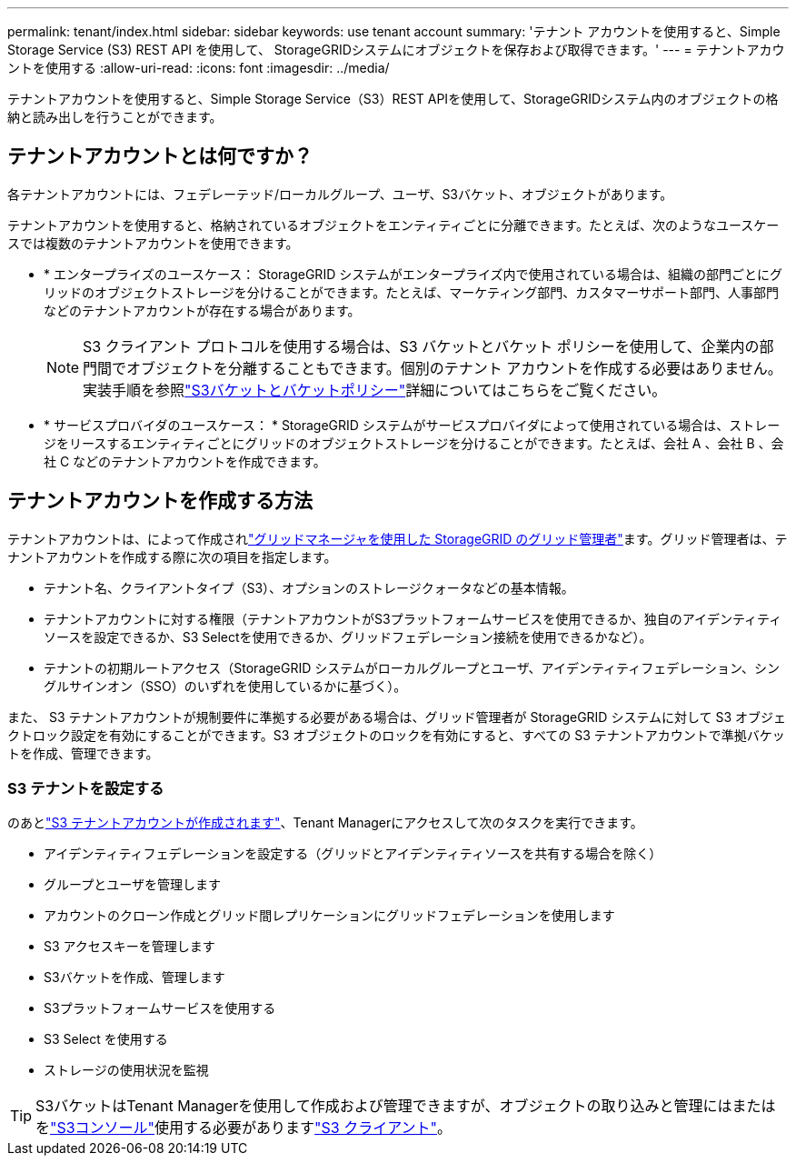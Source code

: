 ---
permalink: tenant/index.html 
sidebar: sidebar 
keywords: use tenant account 
summary: 'テナント アカウントを使用すると、Simple Storage Service (S3) REST API を使用して、 StorageGRIDシステムにオブジェクトを保存および取得できます。' 
---
= テナントアカウントを使用する
:allow-uri-read: 
:icons: font
:imagesdir: ../media/


[role="lead"]
テナントアカウントを使用すると、Simple Storage Service（S3）REST APIを使用して、StorageGRIDシステム内のオブジェクトの格納と読み出しを行うことができます。



== テナントアカウントとは何ですか？

各テナントアカウントには、フェデレーテッド/ローカルグループ、ユーザ、S3バケット、オブジェクトがあります。

テナントアカウントを使用すると、格納されているオブジェクトをエンティティごとに分離できます。たとえば、次のようなユースケースでは複数のテナントアカウントを使用できます。

* * エンタープライズのユースケース： StorageGRID システムがエンタープライズ内で使用されている場合は、組織の部門ごとにグリッドのオブジェクトストレージを分けることができます。たとえば、マーケティング部門、カスタマーサポート部門、人事部門などのテナントアカウントが存在する場合があります。
+

NOTE: S3 クライアント プロトコルを使用する場合は、S3 バケットとバケット ポリシーを使用して、企業内の部門間でオブジェクトを分離することもできます。個別のテナント アカウントを作成する必要はありません。実装手順を参照link:../s3/use-access-policies.html["S3バケットとバケットポリシー"]詳細についてはこちらをご覧ください。

* * サービスプロバイダのユースケース： * StorageGRID システムがサービスプロバイダによって使用されている場合は、ストレージをリースするエンティティごとにグリッドのオブジェクトストレージを分けることができます。たとえば、会社 A 、会社 B 、会社 C などのテナントアカウントを作成できます。




== テナントアカウントを作成する方法

テナントアカウントは、によって作成されlink:../admin/managing-tenants.html["グリッドマネージャを使用した StorageGRID のグリッド管理者"]ます。グリッド管理者は、テナントアカウントを作成する際に次の項目を指定します。

* テナント名、クライアントタイプ（S3）、オプションのストレージクォータなどの基本情報。
* テナントアカウントに対する権限（テナントアカウントがS3プラットフォームサービスを使用できるか、独自のアイデンティティソースを設定できるか、S3 Selectを使用できるか、グリッドフェデレーション接続を使用できるかなど）。
* テナントの初期ルートアクセス（StorageGRID システムがローカルグループとユーザ、アイデンティティフェデレーション、シングルサインオン（SSO）のいずれを使用しているかに基づく）。


また、 S3 テナントアカウントが規制要件に準拠する必要がある場合は、グリッド管理者が StorageGRID システムに対して S3 オブジェクトロック設定を有効にすることができます。S3 オブジェクトのロックを有効にすると、すべての S3 テナントアカウントで準拠バケットを作成、管理できます。



=== S3 テナントを設定する

のあとlink:../admin/creating-tenant-account.html["S3 テナントアカウントが作成されます"]、Tenant Managerにアクセスして次のタスクを実行できます。

* アイデンティティフェデレーションを設定する（グリッドとアイデンティティソースを共有する場合を除く）
* グループとユーザを管理します
* アカウントのクローン作成とグリッド間レプリケーションにグリッドフェデレーションを使用します
* S3 アクセスキーを管理します
* S3バケットを作成、管理します
* S3プラットフォームサービスを使用する
* S3 Select を使用する
* ストレージの使用状況を監視



TIP: S3バケットはTenant Managerを使用して作成および管理できますが、オブジェクトの取り込みと管理にはまたはをlink:use-s3-console.html["S3コンソール"]使用する必要がありますlink:../s3/index.html["S3 クライアント"]。
